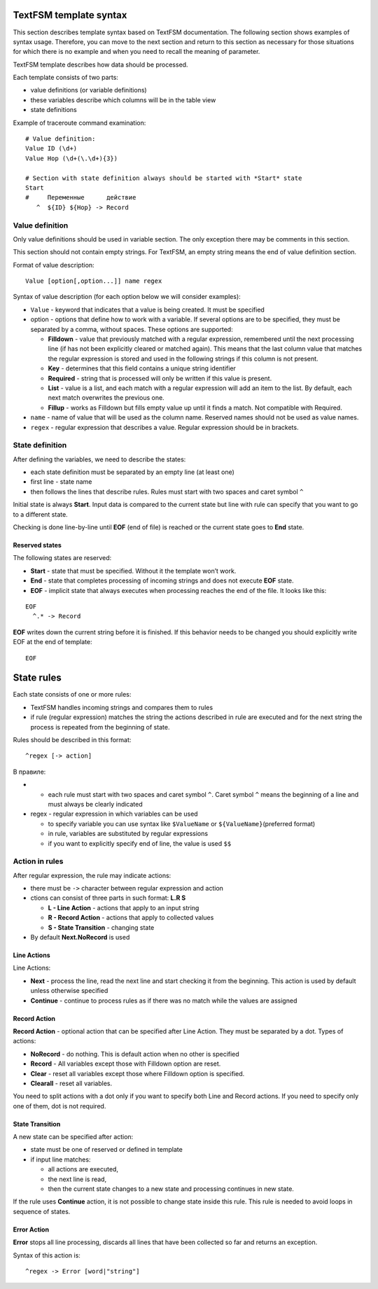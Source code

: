 TextFSM template syntax
--------------------------

This section describes template syntax based on TextFSM documentation. The following section shows examples of syntax usage. Therefore, you can move to the next section and  return to this section as necessary for those situations for which there is no example and when you need to recall the meaning of parameter.

TextFSM template describes how data should be processed.

Each template consists of two parts:

* value definitions (or variable definitions)
* these variables describe which columns will be in the table view 
* state definitions

Example of traceroute command examination:

::

    # Value definition:
    Value ID (\d+)
    Value Hop (\d+(\.\d+){3})

    # Section with state definition always should be started with *Start* state
    Start
    #     Переменные      действие
       ^  ${ID} ${Hop} -> Record

Value definition
~~~~~~~~~~~~~~~~~~~~~~

Only value definitions should be used in variable section. The only exception there may be comments in this section.

This section should not contain empty strings. For TextFSM, an empty string means the end of value definition section.

Format of value description:

::

    Value [option[,option...]] name regex

Syntax of value description (for each option below we will consider examples):

* ``Value`` - keyword that indicates that a value is being created. It must be specified
* option - options that define how to work with a variable. If several options are to be specified, they must be separated by a comma, without spaces. These options are supported:

  * **Filldown** - value that previously matched with a regular expression,  remembered until the next processing line (if has not been explicitly cleared or matched again). This means that the last column value that matches the regular expression is stored and used in the following strings if this column is not present.
  * **Key** - determines that this field contains a unique string identifier
  * **Required** - string that is processed will only be written if this value is present.
  * **List** - value is a list, and each match with a regular expression will add an item to the list. By default, each next match overwrites the previous one. 
  * **Fillup** - works as Filldown but fills empty value up until it finds a match. Not compatible with Required.

* ``name`` - name of value that will be used as the column name. Reserved names should not be used as value names. 
* ``regex`` - regular expression that describes a value. Regular expression should be in brackets.

State definition
~~~~~~~~~~~~~~~~~~~~~

After defining the variables, we need to describe the states:

* each state definition must be separated by an empty line (at least one)
* first line - state name 
* then follows the lines that describe rules. Rules must start with two spaces and caret symbol ``^``

Initial state is always **Start**. Input data is compared to the current state but line with rule can specify that you want to go to a different state.

Checking is done line-by-line until **EOF** (end of file) is reached or the current state goes to **End** state.

Reserved states
^^^^^^^^^^^^^^^^^^^^^^^^^^^

The following states are reserved:

* **Start** - state that must be specified. Without it the template won’t work.
* **End** - state that completes processing of incoming strings and does not execute **EOF** state. 
* **EOF** - implicit state that always executes when processing reaches the end of the file. It looks like this:

::

     EOF
       ^.* -> Record

**EOF** writes down the current string before it is finished. If this behavior needs to be changed you should explicitly write EOF at the end of template:

::

    EOF

State rules
-----------------

Each state consists of one or more rules: 

* TextFSM handles incoming strings and compares them to rules 
* if rule (regular expression) matches the string the actions described in rule are executed and for the next string the process is repeated from the beginning of state.

Rules should be described in this format:

::

      ^regex [-> action]

В правиле: 

* •	each rule must start with two spaces and caret symbol ``^``. Caret symbol ``^`` means the beginning of a line and must always be clearly indicated
* regex - regular expression in which variables can be used

  * to specify variable you can use syntax like ``$ValueName`` or ``${ValueName}``\ (preferred format) 
  * in rule, variables are substituted by regular expressions 
  * if you want to explicitly specify end of line, the value is used ``$$``

Action in rules
~~~~~~~~~~~~~~~~~~~

After regular expression, the rule may indicate actions: 

* there must be ``->`` character between regular expression and action  
* ctions can consist of three parts in such format:  **L.R S** 

  * **L - Line Action** - actions that apply to an input string
  * **R - Record Action** - actions that apply to collected values
  * **S - State Transition** - changing state

* By default **Next.NoRecord** is used

Line Actions
^^^^^^^^^^^^

Line Actions:

* **Next** - process the line, read the next line and start checking it from the beginning. This action is used by default unless otherwise specified
* **Continue** - continue to process rules as if there was no match while the values are assigned

Record Action
^^^^^^^^^^^^^

**Record Action** - optional action that can be specified after Line Action. They must be separated by a dot. Types of actions:

* **NoRecord** - do nothing. This is default action when no other is specified
* **Record** - All variables except those with Filldown option are reset.
* **Clear** - reset all variables except those where Filldown option is specified.
* **Clearall** - reset all variables.

You need to split actions with a dot only if you want to specify both Line and Record actions. If you need to specify only one of them, dot is not required.

State Transition
^^^^^^^^^^^^^^^^

A new state can be specified after action: 

* state must be one of reserved or defined in template
* if input line matches:

  * all actions are executed, 
  * the next line is read, 
  * then the current state changes to a new state and processing continues in new state.

If the rule uses **Continue** action, it is not possible to change state inside this rule. This rule is needed to avoid loops in sequence of states.

Error Action
^^^^^^^^^^^^

**Error** stops all line processing, discards all lines that have been collected so far and returns an exception.

Syntax of this action is:

::

    ^regex -> Error [word|"string"]

